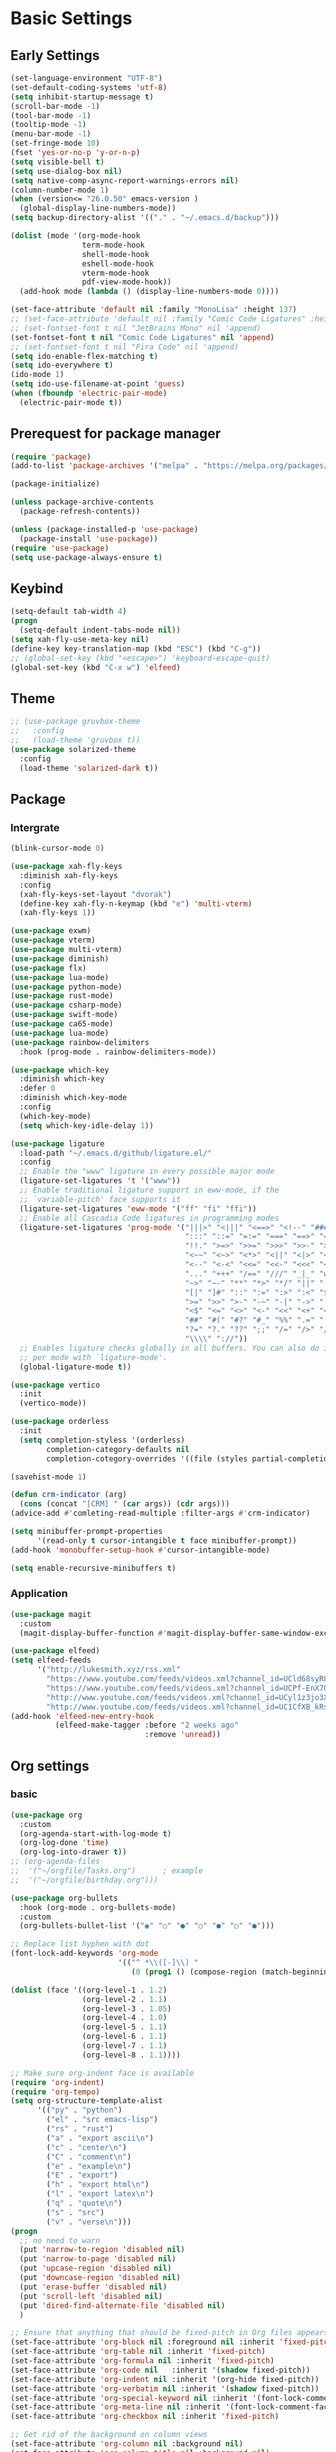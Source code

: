 #+title Emacs settings
#+PROPERTY: header-args:emacs-lisp :tangle ~/.emacs.d/init.el :mkdirp yes

* Basic Settings
** Early Settings
   #+begin_src emacs-lisp :tangle ~/.emacs.d/early-init.el
     (set-language-environment "UTF-8")
     (set-default-coding-systems 'utf-8)
     (setq inhibit-startup-message t)
     (scroll-bar-mode -1)
     (tool-bar-mode -1)
     (tooltip-mode -1)
     (menu-bar-mode -1)
     (set-fringe-mode 10)
     (fset 'yes-or-no-p 'y-or-n-p)
     (setq visible-bell t)
     (setq use-dialog-box nil)
     (setq native-comp-async-report-warnings-errors nil)
     (column-number-mode 1)
     (when (version<= "26.0.50" emacs-version )
       (global-display-line-numbers-mode))
     (setq backup-directory-alist '(("." . "~/.emacs.d/backup")))

     (dolist (mode '(org-mode-hook
                     term-mode-hook
                     shell-mode-hook
                     eshell-mode-hook
                     vterm-mode-hook
                     pdf-view-mode-hook))
       (add-hook mode (lambda () (display-line-numbers-mode 0))))

     (set-face-attribute 'default nil :family "MonoLisa" :height 137)
     ;; (set-face-attribute 'default nil :family "Comic Code Ligatures" :height 130)
     ;; (set-fontset-font t nil "JetBrains Mono" nil 'append)
     (set-fontset-font t nil "Comic Code Ligatures" nil 'append)
     ;; (set-fontset-font t nil "Fira Code" nil 'append)
     (setq ido-enable-flex-matching t)
     (setq ido-everywhere t)
     (ido-mode 1)
     (setq ido-use-filename-at-point 'guess)
     (when (fboundp 'electric-pair-mode)
       (electric-pair-mode t))
   #+end_src
** Prerequest for package manager
   #+begin_src emacs-lisp
     (require 'package)
     (add-to-list 'package-archives '("melpa" . "https://melpa.org/packages/"))

     (package-initialize)

     (unless package-archive-contents
       (package-refresh-contents))

     (unless (package-installed-p 'use-package)
       (package-install 'use-package))
     (require 'use-package)
     (setq use-package-always-ensure t)
   #+end_src
** Keybind
      #+begin_src emacs-lisp
        (setq-default tab-width 4)
        (progn
          (setq-default indent-tabs-mode nil))
        (setq xah-fly-use-meta-key nil)
        (define-key key-translation-map (kbd "ESC") (kbd "C-g"))
        ;; (global-set-key (kbd "<escape>") 'keyboard-escape-quit)
        (global-set-key (kbd "C-x w") 'elfeed)
   #+end_src
** Theme
   #+begin_src emacs-lisp
     ;; (use-package gruvbox-theme
     ;;   :config
     ;;   (load-theme 'gruvbox t))
     (use-package solarized-theme
       :config
       (load-theme 'solarized-dark t))
   #+end_src
** Package
*** Intergrate
    #+begin_src emacs-lisp
      (blink-cursor-mode 0)

      (use-package xah-fly-keys
        :diminish xah-fly-keys
        :config
        (xah-fly-keys-set-layout "dvorak")
        (define-key xah-fly-n-keymap (kbd "e") 'multi-vterm)
        (xah-fly-keys 1))

      (use-package exwm)
      (use-package vterm)
      (use-package multi-vterm)
      (use-package diminish)
      (use-package flx)
      (use-package lua-mode)
      (use-package python-mode)
      (use-package rust-mode)
      (use-package csharp-mode)
      (use-package swift-mode)
      (use-package ca65-mode)
      (use-package lua-mode)
      (use-package rainbow-delimiters
        :hook (prog-mode . rainbow-delimiters-mode))

      (use-package which-key
        :diminish which-key
        :defer 0
        :diminish which-key-mode
        :config
        (which-key-mode)
        (setq which-key-idle-delay 1))

      (use-package ligature
        :load-path "~/.emacs.d/github/ligature.el/"
        :config
        ;; Enable the "www" ligature in every possible major mode
        (ligature-set-ligatures 't '("www"))
        ;; Enable traditional ligature support in eww-mode, if the
        ;; `variable-pitch' face supports it
        (ligature-set-ligatures 'eww-mode '("ff" "fi" "ffi"))
        ;; Enable all Cascadia Code ligatures in programming modes
        (ligature-set-ligatures 'prog-mode '("|||>" "<|||" "<==>" "<!--" "####" "~~>" "***" "||=" "||>"
                                             ":::" "::=" "=:=" "===" "==>" "=!=" "=>>" "=<<" "=/=" "!=="
                                             "!!." ">=>" ">>=" ">>>" ">>-" ">->" "->>" "-->" "---" "-<<"
                                             "<~~" "<~>" "<*>" "<||" "<|>" "<$>" "<==" "<=>" "<=<" "<->"
                                             "<--" "<-<" "<<=" "<<-" "<<<" "<+>" "</>" "###" "#_(" "..<"
                                             "..." "+++" "/==" "///" "_|_" "www" "&&" "^=" "~~" "~@" "~="
                                             "~>" "~-" "**" "*>" "*/" "||" "|}" "|]" "|=" "|>" "|-" "{|"
                                             "[|" "]#" "::" ":=" ":>" ":<" "$>" "==" "=>" "!=" "!!" ">:"
                                             ">=" ">>" ">-" "-~" "-|" "->" "--" "-<" "<~" "<*" "<|" "<:"
                                             "<$" "<=" "<>" "<-" "<<" "<+" "</" "#{" "#[" "#:" "#=" "#!"
                                             "##" "#(" "#?" "#_" "%%" ".=" ".-" ".." ".?" "+>" "++" "?:"
                                             "?=" "?." "??" ";;" "/=" "/>" "//" "__" "~~" "(*" "*)"
                                             "\\\\" "://"))
        ;; Enables ligature checks globally in all buffers. You can also do it
        ;; per mode with `ligature-mode'.
        (global-ligature-mode t))

      (use-package vertico
        :init
        (vertico-mode))

      (use-package orderless
        :init
        (setq completion-styless '(orderless)
              completion-category-defaults nil
              completion-cotegory-overrides '((file (styles partial-completion)))))

      (savehist-mode 1)

      (defun crm-indicator (arg)
        (cons (concat "[CRM] " (car args)) (cdr args)))
      (advice-add #'comleting-read-multiple :filter-args #'crm-indicator)

      (setq minibuffer-prompt-properties
            '(read-only t cursor-intangible t face minibuffer-prompt))
      (add-hook 'monobuffer-setup-hook #'cursor-intangible-mode)

      (setq enable-recursive-minibuffers t)
    #+end_src
*** Application
    #+begin_src emacs-lisp
      (use-package magit
        :custom
        (magit-display-buffer-function #'magit-display-buffer-same-window-except-diff-v1))

      (use-package elfeed)
      (setq elfeed-feeds
            '("http://lukesmith.xyz/rss.xml"
              "https://www.youtube.com/feeds/videos.xml?channel_id=UCld68syR8Wi-GY_n4CaoJGA"
              "https://www.youtube.com/feeds/videos.xml?channel_id=UCPf-EnX70UM7jqjKwhDmS8g"
              "http://www.youtube.com/feeds/videos.xml?channel_id=UCyl1z3jo3XHR1riLFKG5UAg"
              "http://www.youtube.com/feeds/videos.xml?channel_id=UC1CfXB_kRs3C-zaeTG3oGyg"))
      (add-hook 'elfeed-new-entry-hook
                (elfeed-make-tagger :before "2 weeks ago"
                                    :remove 'unread))
    #+end_src
** Org settings
*** basic
    #+begin_src emacs-lisp
      (use-package org
        :custom
        (org-agenda-start-with-log-mode t)
        (org-log-done 'time)
        (org-log-into-drawer t))
      ;; (org-agenda-files
      ;;  '("~/orgfile/Tasks.org")		; example
      ;;  '("~/orgfile/birthday.org")))

      (use-package org-bullets
        :hook (org-mode . org-bullets-mode)
        :custom
        (org-bullets-bullet-list '("◉" "○" "●" "○" "●" "○" "●")))

      ;; Replace list hyphen with dot
      (font-lock-add-keywords 'org-mode
                              '(("^ *\\([-]\\) "
                                 (0 (prog1 () (compose-region (match-beginning 1) (match-end 1) "•"))))))

      (dolist (face '((org-level-1 . 1.2)
                      (org-level-2 . 1.1)
                      (org-level-3 . 1.05)
                      (org-level-4 . 1.0)
                      (org-level-5 . 1.1)
                      (org-level-6 . 1.1)
                      (org-level-7 . 1.1)
                      (org-level-8 . 1.1))))

      ;; Make sure org-indent face is available
      (require 'org-indent)
      (require 'org-tempo)
      (setq org-structure-template-alist
            '(("py" . "python")
              ("el" . "src emacs-lisp")
              ("rs" . "rust")
              ("a" . "export ascii\n")
              ("c" . "center\n")
              ("C" . "comment\n")
              ("e" . "example\n")
              ("E" . "export")
              ("h" . "export html\n")
              ("l" . "export latex\n")
              ("q" . "quote\n")
              ("s" . "src")
              ("v" . "verse\n")))
      (progn
        ;; no need to warn
        (put 'narrow-to-region 'disabled nil)
        (put 'narrow-to-page 'disabled nil)
        (put 'upcase-region 'disabled nil)
        (put 'downcase-region 'disabled nil)
        (put 'erase-buffer 'disabled nil)
        (put 'scroll-left 'disabled nil)
        (put 'dired-find-alternate-file 'disabled nil)
        )

      ;; Ensure that anything that should be fixed-pitch in Org files appears that way
      (set-face-attribute 'org-block nil :foreground nil :inherit 'fixed-pitch)
      (set-face-attribute 'org-table nil :inherit 'fixed-pitch)
      (set-face-attribute 'org-formula nil :inherit 'fixed-pitch)
      (set-face-attribute 'org-code nil   :inherit '(shadow fixed-pitch))
      (set-face-attribute 'org-indent nil :inherit '(org-hide fixed-pitch))
      (set-face-attribute 'org-verbatim nil :inherit '(shadow fixed-pitch))
      (set-face-attribute 'org-special-keyword nil :inherit '(font-lock-comment-face fixed-pitch))
      (set-face-attribute 'org-meta-line nil :inherit '(font-lock-comment-face fixed-pitch))
      (set-face-attribute 'org-checkbox nil :inherit 'fixed-pitch)

      ;; Get rid of the background on column views
      (set-face-attribute 'org-column nil :background nil)
      (set-face-attribute 'org-column-title nil :background nil)
    #+end_src
*** auto tangle
    #+begin_src emacs-lisp
      (defun efs/org-babel-tangle-config()
        (when (string-equal (buffer-file-name)
                            (expand-file-name "~/dotfiles/arch_acer.org"))
          (let ((org-confirm-babel-evaluate nil))
            (org-babel-tangle))))

      (add-hook 'org-mode-hook (lambda () (add-hook 'after-save-hook #'efs/org-babel-tangle-config)))
    #+end_src
* ERC
  #+begin_src emacs-lisp
    (setq erc-server "irc.libera.chat"
          erc-nick "subaru"
          erc-user-full-name "subaru tendou"
          erc-track-shorten-start 8
          erc-autojoin-channels-alist '(("irc.libera.chat" "#systemcrafters" "#emacs"))
          erc-kill-buffer-on-part t
          erc-auto-query 'bury)
  #+end_src
* Keep .emacs.d Clean
  #+begin_src emacs-lisp
    ;; Change the user-emacs-directory to keep unwanted thing out of ~/.emacs.d
    (setq user-emacs-directory (expand-file-name "~/.cache/emacs/")
          url-history-file (expand-file-name "url/history" user-emacs-directory))

    ;; Use no-littering to automatically set common path to the new user-emacs-directory
    (use-package no-littering)

    ;; Keep customization settings in a temperary file
    (setq custom-file
          (if (boundp 'server-socket-dir)
              (expand-file-name "custom.el" server-socket-dir)
            (expand-file-name (format "emacs-custom-%s.el" (user-uid)) temporary-file-directory)))
  #+end_src
* System configuration
** xinitrc
   #+begin_src conf :tangle ~/.xinitrc
     #!/bin/bash

     export _JAVA_AWT_WM_NONREPARENTING=1

     # # Cursor and mouse behavier
     xset r rate 300 50 &
     xset s off &
     xset -dpms &
     unclutter &
     udiskie &
     picom -CGb --vsync --backend glx &
     pcloud -b &
     nitrogen --restore &
     # emacs &
     export GTK_IM_MODULE=fcitx
     export QT_IM_MODULE=fcitx
     export XMODIFIERS=fcitx
     export DefaultIMModule=fcitx
     fcitx5 &
     # eval `dbus-launch --sh-syntax --exit-with-session`
     # exe --no-startup-id fcitx5 -d
     st&

     # exec dbus-launch --exit-with-session emacs -mm --debug-init
     exec dwm
   #+end_src
** zsh
   #+begin_src conf :tangle ~/.config/zsh/.zshrc
     export PATH=$PATH:/home/tendou/.local/bin

     # zsh config
     for f in /home/tendou/.config/zsh/.shellConfig/*; do source "$f"; done

     # Enable colors and change prompt:
     autoload -U colors && colors # Load colors
     autoload -Uz vcs_info
     precmd_vcs_info() { vcs_info }
     precmd_functions+=( precmd_vcs_info )
     setopt prompt_subst
     RPROMPT=\$vcs_info_msg_0_
     zstyle ':vcs_info:git:*' formats 'on branch %b'
     PROMPT='%B%F{yellow}%2~ %b%B%F{white}${vcs_info_msg_0_}%B%F{gray}%(!.#h.>) '
     # PROMPT=\$vcs_info_msg_0_'%# '

     # Disable ctrl-s to freeze terminal.
     stty stop undef

     # Lines configured by zsh-newuser-install
     HISTFILE=/home/tendou/.config/.histfile
     HISTSIZE=50000
     SAVEHIST=50000
     bindkey -v

     # The following lines were added by compinstall
     zstyle :compinstall filename '/home/tendou/.config/zsh/.zshrc'

     autoload -Uz compinit && compinit
     # End of lines added by compinstall

     # User config
     # . /usr/share/LS_COLORS/dircolors.sh

     # Syntax highlight plugin put at the end
     source /usr/share/zsh/plugins/zsh-syntax-highlighting/zsh-syntax-highlighting.zsh

     # Just a backup solution for prompt color
     # PS1="%B%{$fg[red]%}[%{$fg[yellow]%}%n%{$fg[green]%}@%{$fg[blue]%}%M %{$fg[magenta]%}%1~%{$fg[red]%}]%{$reset_color%}$%b "

     # Reference fomr "https://scriptingosx.com/2019/07/moving-to-zsh-06-customizing-the-zsh-prompt/"
     # PROMPT="%B%F{yellow}%2~%f%b %(!.#h.> )"
     # RPROMPT="%F{white}[%*]"

     # Don't want the auto cd anymore but put it here in cast I want it back
     # setopt autocd  # Automatically cd into typed directory.

     # vterm config
     vterm_printf(){
         if [ -n "$TMUX" ] && ([ "${TERM%%-*}" = "tmux" ] || [ "${TERM%%-*}" = "screen" ] ); then
             # Tell tmux to pass the escape sequences through
             printf "\ePtmux;\e\e]%s\007\e\\" "$1"
         elif [ "${TERM%%-*}" = "screen" ]; then
             # GNU screen (screen, screen-256color, screen-256color-bce)
             printf "\eP\e]%s\007\e\\" "$1"
         else
             printf "\e]%s\e\\" "$1"
         fi
     }
   #+end_src
** zsh alias
   #+begin_src conf :tangle ~/.config/zsh/.shellConfig/aliases
     # Alias
     alias ls='ls -CF --color=auto'
     alias la='ls -A'
     alias ll='ls -alF'
     alias suspend='sudo systemctl suspend'
     alias gs='git status'
     alias grep='grep --color=auto'
     alias rm='rm -i'
     alias mv='mv -i'
     alias tmux='tmux -u'
     # alias ll='ls -lah'
     # alias la='ls -a'
     alias gpgl='gpg --list-secret-keys --keyid-format LONG'
     alias cl='sudo pacman -Rns $(pacman -Qdtq)'
     alias cpu='sudo auto-cpufreq --stats'
     alias te='tar -xvzf'
     alias install_grub='sudo grub-install --target=x86_64-efi --efi-directory=uefi --bootloader-id=grub'

     co() {
     gcc "$1" -o ../Debug/"$2"
     }

     dlweb() {
     wget --recursive --no-clobber --page-requisites --html-extension --convert-links --domains "$1" --no-parent "$2"	 
     }
   #+end_src
** zsh profile
   #+begin_src conf :tangle ~/.config/zsh/.zprofile
     export PATH=$PATH"$HOME/.local/bin"
     export PATH="$HOME/.cargo/bin:$PATH"
     # export VISUAL="emacsclient -c -a emacs" # $VISUAL opens in GUI mode
     export VISUAL=emacs
     export EDITOR="$VISUAL"
     export HISTCONTROL=ignoreboth
     export LESS_TERMCAP_mb=$'\e[1;32m'
     export LESS_TERMCAP_md=$'\e[1;32m'
     export LESS_TERMCAP_me=$'\e[0m'
     export LESS_TERMCAP_se=$'\e[0m'
     export LESS_TERMCAP_so=$'\e[01;33m'
     export LESS_TERMCAP_ue=$'\e[0m'
     export LESS_TERMCAP_us=$'\e[1;4;31m'
     # eval "$(gh completion -s zsh)"
   #+end_src
# ** system keymap
# *** x11_dvorak
# ;;#+begin_src conf :tangle ~/.Xmodmap
#   keycode 20 = bracketleft braceleft
#   keycode 21 = bracketright braceright
#   keycode 24 = apostrophe quotedbl
#   keycode 25 = comma less
#   keycode 26 = period greater
#   keycode 27 = p P
#   keycode 28 = y Y
#   keycode 29 = f F
#   keycode 30 = g G
#   keycode 31 = c C
#   keycode 32 = r R
#   keycode 33 = l L
#   keycode 34 = slash question
#   keycode 35 = equal plus
#   keycode 38 = a A
#   keycode 39 = o O
#   keycode 40 = e E
#   keycode 41 = u U
#   keycode 42 = i I
#   keycode 43 = d D
#   keycode 44 = h H
#   keycode 45 = t T
#   keycode 46 = n N
#   keycode 47 = s S
#   keycode 48 = minus underscore
#   keycode 52 = semicolon colon
#   keycode 53 = q Q
#   keycode 54 = j J
#   keycode 55 = k K
#   keycode 56 = x X
#   keycode 57 = b B
#   keycode 58 = m M
#   keycode 59 = w W
#   keycode 60 = v V
#   keycode 61 = z Z
#   clear lock
#   keycode 66 = Home NoSymbol Home
# ;;#+end_src

# *** x11_dvorak
# #+begin_src conf :tangle ~/.Xmodmap
#   clear lock
#   keycode 66 = Home NoSymbol Home
# #+end_src
